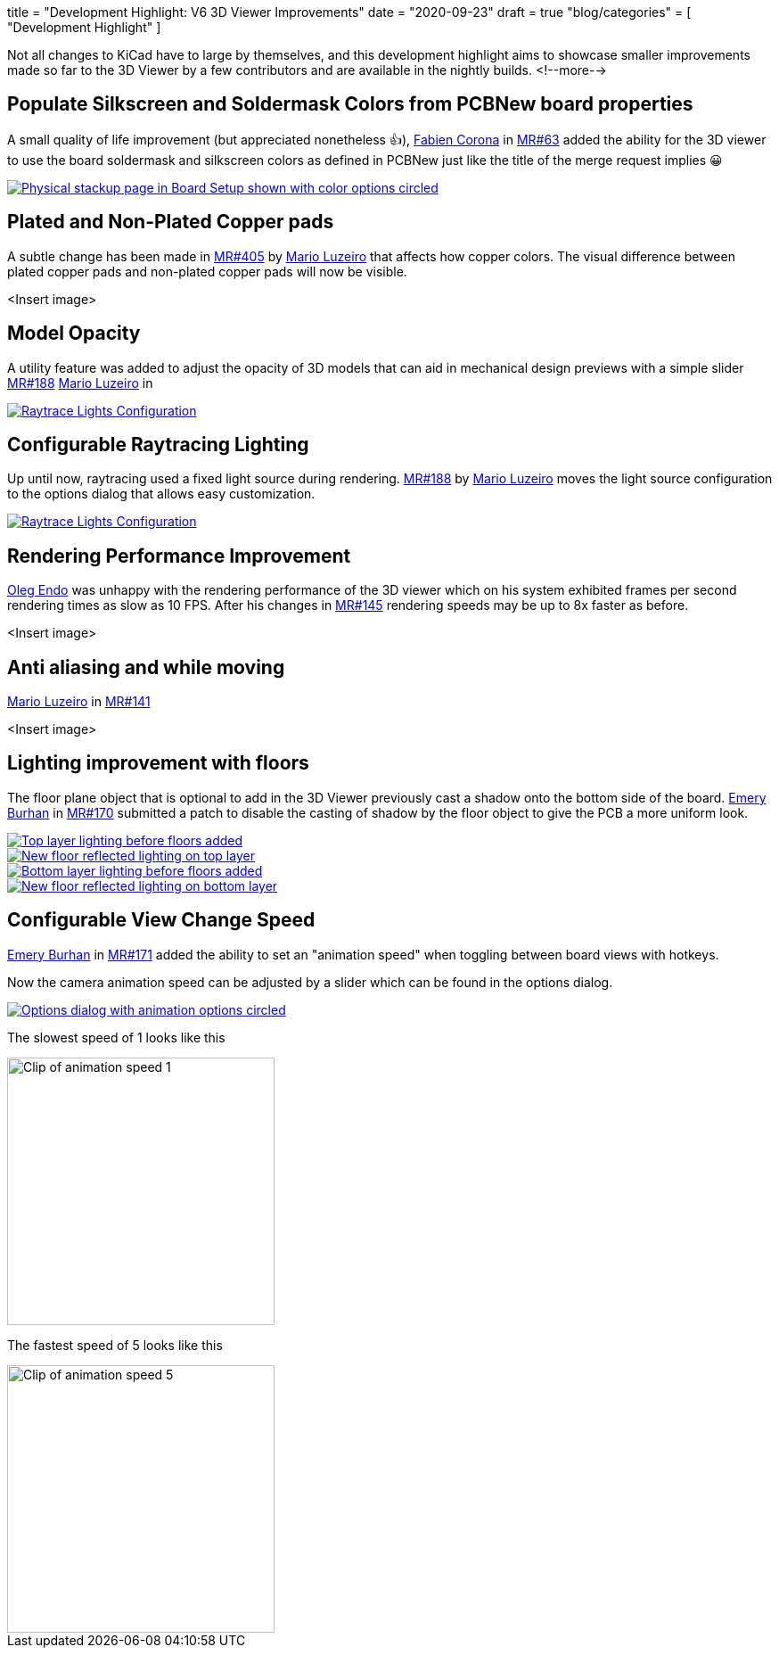 +++
title = "Development Highlight: V6 3D Viewer Improvements"
date = "2020-09-23"
draft = true
"blog/categories" = [
    "Development Highlight"
]
+++

:icons:
:iconsdir: /img/icons/

Not all changes to KiCad have to large by themselves, and this development highlight aims to showcase smaller improvements made 
so far to the 3D Viewer by a few contributors and are available in the nightly builds.
<!--more-->

== Populate Silkscreen and Soldermask Colors from PCBNew board properties
A small quality of life improvement (but appreciated nonetheless 👍), https://gitlab.com/Drinausaur[Fabien Corona] in https://gitlab.com/kicad/code/kicad/-/merge_requests/63[MR#63] added the ability
for the 3D viewer to use the board soldermask and silkscreen colors as defined in PCBNew just like the title of the merge request implies 😀

image::physical-stackup.png[align=center, alt="Physical stackup page in Board Setup shown with color options circled", link=physical-stackup.png]

== Plated and Non-Plated Copper pads
A subtle change has been made in 
https://gitlab.com/kicad/code/kicad/-/merge_requests/405[MR#405]  by https://gitlab.com/KammutierSpule[Mario Luzeiro] that affects how copper colors.
The visual difference between plated copper pads and non-plated copper pads will now be visible.

<Insert image>

== Model Opacity
A utility feature was added to adjust the opacity of 3D models that can aid in mechanical design previews with a simple slider
https://gitlab.com/kicad/code/kicad/-/merge_requests/188[MR#188] 
https://gitlab.com/KammutierSpule[Mario Luzeiro] in 

image::opacity.png[align=center, alt="Raytrace Lights Configuration", link=opacity.png]

== Configurable Raytracing Lighting
Up until now, raytracing used a fixed light source during rendering. 
https://gitlab.com/kicad/code/kicad/-/merge_requests/349[MR#188] by https://gitlab.com/KammutierSpule[Mario Luzeiro] moves the light source configuration to the options dialog that allows easy customization.

image::raytrace-light-options.png[align=center, alt="Raytrace Lights Configuration", link=raytrace-light-options.png]

== Rendering Performance Improvement
https://gitlab.com/oleg.endo[Oleg Endo] was unhappy with the rendering performance of the 3D viewer which on his system exhibited 
frames per second rendering times as slow as 10 FPS. After his changes in https://gitlab.com/kicad/code/kicad/-/merge_requests/145[MR#145]
rendering speeds may be up to 8x faster as before.

<Insert image>

== Anti aliasing and while moving
https://gitlab.com/KammutierSpule[Mario Luzeiro] in https://gitlab.com/kicad/code/kicad/-/merge_requests/141[MR#141] 

<Insert image>

== Lighting improvement with floors
The floor plane object that is optional to add in the 3D Viewer previously cast a shadow onto the bottom side of the board.
https://gitlab.com/burhanemre[Emery Burhan] in https://gitlab.com/kicad/code/kicad/-/merge_requests/170[MR#170] submitted a patch
to disable the casting of shadow by the floor object to give the PCB a more uniform look.


image::lighting-org.front.png[align=center, alt="Top layer lighting before floors added", link=lighting-org.front.png]
image::lighting-fixed.front.png[align=center, alt="New floor reflected lighting on top layer", link=lighting-fixed.front.png]

image::lighting-org.back.png[align=center, alt="Bottom layer lighting before floors added", link=lighting-org.back.png]
image::lighting-fixed.back.png[align=center, alt="New floor reflected lighting on bottom layer", link=lighting-fixed.back.png]

== Configurable View Change Speed
https://gitlab.com/burhanemre[Emery Burhan] in https://gitlab.com/kicad/code/kicad/-/merge_requests/171[MR#171] added the ability to set
an "animation speed" when toggling between board views with hotkeys. 

Now the camera animation speed can be adjusted by a slider which can be found in the options dialog.

image::animation-options.png[align=center, alt="Options dialog with animation options circled", link=animation-options.png]

The slowest speed of 1 looks like this

image::animation-1.gif[align=center, alt="Clip of animation speed 1", width="300"]

The fastest speed of 5 looks like this

image::animation-5.gif[align=center, alt="Clip of animation speed 5", width="300"]